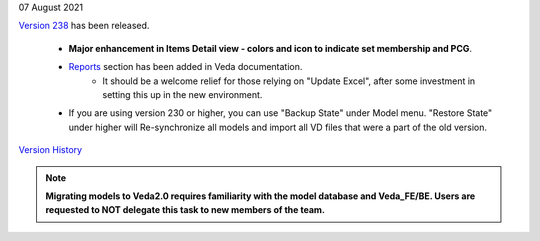 .. Veda news documentation master file, created by
   sphinx-quickstart on Tue Feb 23 11:03:05 2021.
   You can adapt this file completely to your liking, but it should at least
   contain the root `toctree` directive.


.. topic:: \

07 August 2021

`Version 238 <https://github.com/kanors-emr/Veda2.0-Installation>`_ has been released.

   * **Major enhancement in Items Detail view - colors and icon to indicate set membership and PCG**.
   * `Reports <https://veda-documentation.readthedocs.io/en/latest/pages/Reports.html>`_ section has been added in Veda documentation.
      * It should be a welcome relief for those relying on "Update Excel", after some investment in setting this up in the new environment.
   * If you are using version 230 or higher, you can use "Backup State" under Model menu. "Restore State" under higher will Re-synchronize all models and import all VD files that were a part of the old version.

`Version History <https://veda-documentation.readthedocs.io/en/latest/pages/version_history.html>`_

.. note::
    **Migrating models to Veda2.0 requires familiarity with the model database and Veda_FE/BE. Users are requested to NOT delegate this task to new members of the team.**